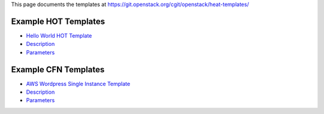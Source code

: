 This page documents the templates at
https://git.openstack.org/cgit/openstack/heat-templates/


Example HOT Templates
=====================

* `Hello World HOT Template <hot/hello_world.rst>`_
* `Description <hot/hello_world.rst#description>`_
* `Parameters <hot/hello_world.rst#parameters>`_

Example CFN Templates
=====================

* `AWS Wordpress Single Instance Template
  <cfn/WordPress_Single_Instance.rst>`_
* `Description <cfn/WordPress_Single_Instance.rst#description>`_
* `Parameters <cfn/WordPress_Single_Instance.rst#parameters>`_